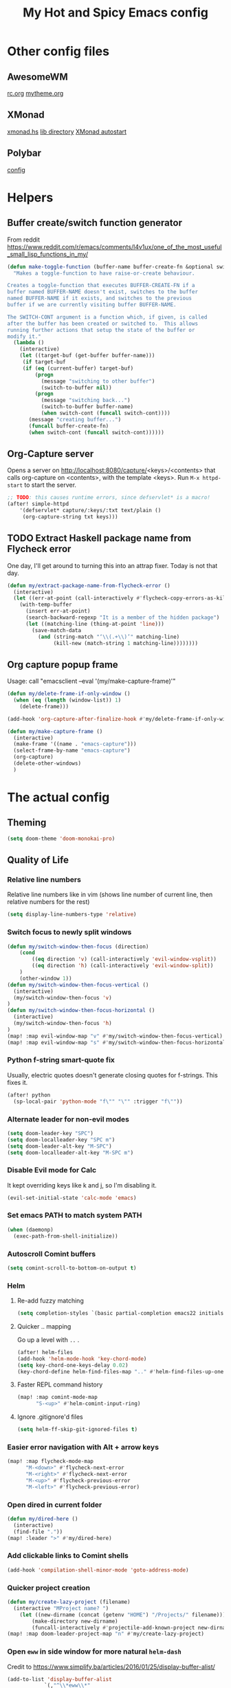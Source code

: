 #+TITLE: My Hot and Spicy Emacs config
#+OPTIONS: toc:4 h:4
#+STARTUP: showeverything
#+PROPERTY: header-args:emacs-lisp
# #+SETUPFILE: https://fniessen.github.io/org-html-themes/setup/theme-bigblow.setup
#+INFOJS_OPT: view:t toc:t ltoc:t mouse:underline buttons:0 path:http://thomasf.github.io/solarized-css/org-info.min.js
#+HTML_HEAD: <link rel="stylesheet" type="text/css" href="http://thomasf.github.io/solarized-css/solarized-dark.min.css" />

* Other config files
** AwesomeWM
[[file:~/.config/awesome/rc.org][rc.org]]
[[file:~/.config/awesome/mytheme.org][mytheme.org]]
** XMonad
[[file:~/.xmonad/xmonad.hs][xmonad.hs]]
[[file:~/.xmonad/lib/][lib directory]]
[[file:~/.xmonad/session][XMonad autostart]]
** Polybar
[[file:~/.config/polybar/config][config]]
* Helpers
** Buffer create/switch function generator
From reddit https://www.reddit.com/r/emacs/comments/l4v1ux/one_of_the_most_useful_small_lisp_functions_in_my/
#+begin_src emacs-lisp :results none
(defun make-toggle-function (buffer-name buffer-create-fn &optional switch-cont)
  "Makes a toggle-function to have raise-or-create behaviour.

Creates a toggle-function that executes BUFFER-CREATE-FN if a
buffer named BUFFER-NAME doesn't exist, switches to the buffer
named BUFFER-NAME if it exists, and switches to the previous
buffer if we are currently visiting buffer BUFFER-NAME.

The SWITCH-CONT argument is a function which, if given, is called
after the buffer has been created or switched to.  This allows
running further actions that setup the state of the buffer or
modify it."
  (lambda ()
    (interactive)
    (let ((target-buf (get-buffer buffer-name)))
     (if target-buf
     (if (eq (current-buffer) target-buf)
         (progn
           (message "switching to other buffer")
           (switch-to-buffer nil))
         (progn
           (message "switching back...")
           (switch-to-buffer buffer-name)
           (when switch-cont (funcall switch-cont))))
       (message "creating buffer...")
       (funcall buffer-create-fn)
       (when switch-cont (funcall switch-cont))))))
#+end_src
** Org-Capture server
Opens a server on http://localhost:8080/capture/<keys>/<contents> that calls org-capture on <contents>,
with the template <keys>. Run =M-x httpd-start= to start the server.
#+begin_src emacs-lisp :results none
;; TODO: this causes runtime errors, since defservlet* is a macro!
(after! simple-httpd
    '(defservlet* capture/:keys/:txt text/plain ()
     (org-capture-string txt keys)))
#+end_src
** TODO Extract Haskell package name from Flycheck error
One day, I'll get around to turning this into an attrap fixer. Today is not that day.
#+begin_src emacs-lisp :results none
(defun my/extract-package-name-from-flycheck-error ()
  (interactive)
  (let ((err-at-point (call-interactively #'flycheck-copy-errors-as-kill)))
    (with-temp-buffer
      (insert err-at-point)
      (search-backward-regexp "It is a member of the hidden package")
      (let ((matching-line (thing-at-point 'line)))
        (save-match-data
          (and (string-match "‘\\(.+\\)’" matching-line)
               (kill-new (match-string 1 matching-line))))))))
#+end_src
** Org capture popup frame
Usage: call "emacsclient --eval '(my/make-capture-frame)'"
#+begin_src emacs-lisp :results none
(defun my/delete-frame-if-only-window ()
  (when (eq (length (window-list)) 1)
    (delete-frame)))

(add-hook 'org-capture-after-finalize-hook #'my/delete-frame-if-only-window)

(defun my/make-capture-frame ()
  (interactive)
  (make-frame '((name . "emacs-capture")))
  (select-frame-by-name "emacs-capture")
  (org-capture)
  (delete-other-windows)
  )
#+end_src
* The actual config
** Theming
#+begin_src emacs-lisp :results none
(setq doom-theme 'doom-monokai-pro)
#+end_src
** Quality of Life
*** Relative line numbers
Relative line numbers like in vim (shows line number of current line, then relative numbers for the rest)
#+begin_src emacs-lisp :results none
(setq display-line-numbers-type 'relative)
#+end_src
*** Switch focus to newly split windows
#+begin_src emacs-lisp :results none
(defun my/switch-window-then-focus (direction)
    (cond
        ((eq direction 'v) (call-interactively 'evil-window-vsplit))
        ((eq direction 'h) (call-interactively 'evil-window-split))
    )
    (other-window 1))
(defun my/switch-window-then-focus-vertical ()
  (interactive)
  (my/switch-window-then-focus 'v)
)
(defun my/switch-window-then-focus-horizontal ()
  (interactive)
  (my/switch-window-then-focus 'h)
)
(map! :map evil-window-map "v" #'my/switch-window-then-focus-vertical)
(map! :map evil-window-map "s" #'my/switch-window-then-focus-horizontal)
#+end_src
*** Python f-string smart-quote fix
Usually, electric quotes doesn't generate closing quotes for f-strings. This fixes it.
#+begin_src emacs-lisp :results none
(after! python
  (sp-local-pair 'python-mode "f\"" "\"" :trigger "f\""))
#+end_src
*** Alternate leader for non-evil modes
#+begin_src emacs-lisp :results none
(setq doom-leader-key "SPC")
(setq doom-localleader-key "SPC m")
(setq doom-leader-alt-key "M-SPC")
(setq doom-localleader-alt-key "M-SPC m")
#+end_src
*** Disable Evil mode for Calc
It kept overriding keys like k and j, so I'm disabling it.
#+begin_src emacs-lisp :results none
(evil-set-initial-state 'calc-mode 'emacs)
#+end_src
*** Set emacs PATH to match system PATH
#+begin_src emacs-lisp :results none
(when (daemonp)
  (exec-path-from-shell-initialize))
#+end_src
*** Autoscroll Comint buffers
#+begin_src emacs-lisp :results none
(setq comint-scroll-to-bottom-on-output t)
#+end_src
*** Helm
**** Re-add fuzzy matching
#+begin_src emacs-lisp :results none
(setq completion-styles `(basic partial-completion emacs22 initials ,(if (version<= emacs-version "27.0") 'helm-flex 'flex)))
#+end_src
**** Quicker .. mapping
Go up a level with =..= .
#+begin_src emacs-lisp :results none
(after! helm-files
(add-hook 'helm-mode-hook 'key-chord-mode)
(setq key-chord-one-keys-delay 0.02)
(key-chord-define helm-find-files-map ".." #'helm-find-files-up-one-level))
#+end_src
**** Faster REPL command history
#+begin_src emacs-lisp :results none
(map! :map comint-mode-map
      "S-<up>" #'helm-comint-input-ring)
#+end_src
**** Ignore .gitignore'd files
#+begin_src emacs-lisp :results none
(setq helm-ff-skip-git-ignored-files t)
#+end_src
*** Easier error navigation with Alt + arrow keys
#+begin_src emacs-lisp :results none
(map! :map flycheck-mode-map
      "M-<down>" #'flycheck-next-error
      "M-<right>" #'flycheck-next-error
      "M-<up>" #'flycheck-previous-error
      "M-<left>" #'flycheck-previous-error)
#+end_src
*** Open dired in current folder
#+begin_src emacs-lisp :results none
(defun my/dired-here ()
  (interactive)
  (find-file "."))
(map! :leader ">" #'my/dired-here)
#+end_src
*** Add clickable links to Comint shells
#+begin_src emacs-lisp :results none
(add-hook 'compilation-shell-minor-mode 'goto-address-mode)
#+end_src
*** Quicker project creation
#+begin_src emacs-lisp :results none
(defun my/create-lazy-project (filename)
  (interactive "MProject name? ")
    (let ((new-dirname (concat (getenv "HOME") "/Projects/" filename)))
        (make-directory new-dirname)
        (funcall-interactively #'projectile-add-known-project new-dirname)))
(map! :map doom-leader-project-map "n" #'my/create-lazy-project)
#+end_src
*** Open =eww= in side window for more natural =helm-dash=
Credit to https://www.simplify.ba/articles/2016/01/25/display-buffer-alist/
#+begin_src emacs-lisp :results none
(add-to-list 'display-buffer-alist
            `(,"^\\*eww\\*"
                (display-buffer-reuse-window
                display-buffer-in-side-window)
                (reusable-frames     . visible)
                (side                . right)
                (window-height       . 0.45)
                ))
#+end_src
*** =ob-ipython-inspect= niceness
#+begin_src emacs-lisp :results none
(add-to-list 'display-buffer-alist
            `(,"^\\*ob-ipython-inspect\\*"
                (display-buffer-reuse-window
                display-buffer-in-side-window)
                (reusable-frames     . visible)
                (side                . right)
                (window-height       . 0.40)
                ))
(map! :map org-mode-map "C-c ." :desc "Inspect" #'ob-ipython-inspect)
#+end_src

*** Mini-company TNG mode
The one built into Doom breaks my config, so instead I just enable it myself:
#+begin_src emacs-lisp :results none
(add-hook 'after-init-hook 'company-tng-mode)
#+end_src
** Org
*** Boilerplate settings
#+begin_src emacs-lisp :results none
(setq org-directory "~/org/")
#+end_src
*** Reopen PDF where you left off
#+begin_src emacs-lisp :results none
(use-package pdf-view-restore
  :after pdf-tools
  :config
  (add-hook 'pdf-view-mode-hook 'pdf-view-restore-mode))

(setq pdf-view-restore-filename "~/.emacs.d/.pdf-view-restore")
#+end_src
** Haskell
*** Extract type alias from word under point
#+begin_src emacs-lisp :results none
(defun my/haskell-extract-type-alias (type-name)
  (interactive "*sName for type alias: ")
  (let (chosen-symbol bounds start-pt end-pt)
        (setq chosen-symbol (thing-at-point 'symbol))
        (setq bounds (bounds-of-thing-at-point 'symbol))
        (setq start-pt (car bounds))
        (setq end-pt (cdr bounds))
  (delete-region start-pt end-pt)
  (insert type-name)
  (save-excursion
    (evil-insert-newline-above)
    (insert (format "type %s = %s" type-name chosen-symbol)))
  ))

(map! :after haskell-mode
      :map haskell-mode-map
      :localleader (:prefix ("x" . "extract")
                    :desc "Extract type alias" "t" #'my/haskell-extract-type-alias))
#+end_src
*** LSP mode
#+begin_src emacs-lisp :results none
;; (add-hook 'haskell-mode-hook #'lsp)
;; (add-hook 'haskell-literate-mode-hook #'lsp)
#+end_src
*** Auto-import
#+begin_src emacs-lisp :results none
(defun my/haskell--prompt-for-import ()
  (interactive)
  (completing-read "Which module?" (my/haskell--get-import-suggestions (thing-at-point 'symbol))))
(defun my/haskell-auto-import ()
  (interactive)
  (haskell-add-import (my/haskell--prompt-for-import)))

(map! :after haskell-mode
      :map haskell-mode-map
      :localleader (:prefix ("I" . "imports")
                    :desc "Auto-import" "i" #'my/haskell-auto-import))
#+end_src
*** Indent fix
#+begin_src emacs-lisp :results none
(with-eval-after-load "haskell-mode"
    ;; This changes the evil "O" and "o" keys for haskell-mode to make sure that
    ;; indentation is done correctly. See
    ;; https://github.com/haskell/haskell-mode/issues/1265#issuecomment-252492026.
    (defun haskell-evil-open-above ()
      (interactive)
      (evil-digit-argument-or-evil-beginning-of-line)
      (haskell-indentation-newline-and-indent)
      (evil-previous-line)
      (haskell-indentation-indent-line)
      (evil-append-line nil))

    (defun haskell-evil-open-below ()
      (interactive)
      (evil-append-line nil)
      (haskell-indentation-newline-and-indent))

    (evil-define-key 'normal haskell-mode-map
      "o" 'haskell-evil-open-below
      "O" 'haskell-evil-open-above)
  )
#+end_src
*** Distinguish numbers in groups of 3
#+begin_src emacs-lisp :results none
(add-hook 'haskell-mode 'num3-mode)
#+end_src
*** Better add cabal import
This uses a helper script I put in ~/scripts/get-hackage-versions.py.
#+begin_src emacs-lisp :results none
(defun my//get-haskage-package-versions (package-name)
  (split-string (shell-command-to-string (format "python3 ~/scripts/get-hackage-versions.py %s" package-name)) "\n"))

(defun my/fancy-add-cabal-import (package-name)
  (interactive "sPackage name? ")
    (haskell-cabal-add-dependency
     (format "%s >= %s" package-name
             (completing-read "Which version?"
                              (reverse (my//get-haskage-package-versions package-name)))))
    (dante-restart))

(map! :after haskell-mode
      :map haskell-mode-map
      :localleader (:prefix ("I" . "imports")
                    :desc "Fancy import" "I" #'my/fancy-add-cabal-import))
#+end_src
** Purescript
*** IDE mode
#+begin_src emacs-lisp :results none
(after! purescript-mode
    (add-hook 'purescript-mode-hook 'psc-ide-mode))
#+end_src
** Lisp
*** Custom prompt
Thanks to ambrevar: https://github.com/joaotavora/sly/issues/360
#+begin_src emacs-lisp :results none
(defun ambrevar/sly-prepare-prompt (old-func &rest args)
  (let ((package (nth 0 args))
        (new-prompt (format "%s:%s"
                            (abbreviate-file-name default-directory)
                            (nth 1 args)))
        (error-level (nth 2 args))
        (condition (nth 3 args)))
    (funcall old-func package new-prompt error-level condition)))

(advice-add 'sly-mrepl--insert-prompt :around #'ambrevar/sly-prepare-prompt)
#+end_src
*** Changing sly/slime keybinds
#+begin_src emacs-lisp :results none
(map! :map sly-mrepl-mode-map
      :i "<up>" #'sly-mrepl-previous-input-or-button
      :i "<down>" #'sly-mrepl-next-input-or-button)
#+end_src
** LaTeX
Automatically update PDF previews on file change
#+begin_src emacs-lisp :results none
(add-hook 'doc-view-mode-hook 'auto-revert-mode)
#+end_src
** Eshell
*** Custom prompt
#+begin_src emacs-lisp :results none
(defun my/eshell-prompt () (concat
                            (propertize (eshell/pwd) 'face '(:foreground "orchid"))
                            (propertize " λ" 'face '(:foreground "green"))
                            " "
                            ))
(setq eshell-prompt-function #'my/eshell-prompt)
#+end_src
*** "Vi" alias
#+begin_src emacs-lisp :results none
(defalias 'eshell/vi 'find-file-other-window)  ;; :^)
(defalias 'eshell/vim 'find-file-other-window)
#+end_src
*** Quick return to prompt
#+begin_src emacs-lisp :results none
(map! :map eshell-mode-map :n "G" #'+eshell/goto-end-of-prompt)
#+end_src
** Embark
#+begin_src emacs-lisp :results none
(defun my/query-replace-whole-buffer ()
  (interactive)
  (save-excursion
    (mark-whole-buffer)
    (call-interactively #'replace-string)
        ))

(map! "M-SPC" 'embark-act)
(map! :map embark-active-map "M-SPC" 'my/query-replace-whole-buffer)
(map! :map embark-variable-map "M-SPC" 'my/query-replace-whole-buffer)
(map! :map embark-symbol-map "M-SPC" 'my/query-replace-whole-buffer)
(map! :map embark-general-map "M-SPC" 'my/query-replace-whole-buffer)
#+end_src
** Modified evil bindings
*** Window switching
Window switching usually only works with hjkl; now it works with arrow keys!
#+begin_src emacs-lisp :results none
(map! :map evil-window-map "<up>" #'evil-window-up)
(map! :map evil-window-map "<down>" #'evil-window-down)
(map! :map evil-window-map "<left>" #'evil-window-left)
(map! :map evil-window-map "<right>" #'evil-window-right)
#+end_src
*** Recenter cursor when jumping to a mark
#+begin_src emacs-lisp :results none
(defun my/goto-mark-then-center (&rest args)
    (interactive)
    (let ((goto-mark-function (if (require 'evil-owl nil 'noerror)
                              #'evil-owl-goto-mark-line
                              #'evil-goto-mark-line)))
        (call-interactively goto-mark-function)
        (evil-scroll-line-to-center nil)
    )
)
(map! :map evil-normal-state-map "'" #'my/goto-mark-then-center)
#+end_src
*** Open fancy Org Babel code block mode when entering insert mode
Helper function that enters an org src block if necessary, then calls the fn.
#+begin_src emacs-lisp :results none
(defun my/is-comment-p ()
  (s-starts-with-p "#" (thing-at-point 'line t)))

(defun my/wrap-fn-for-ob-code-block (fn)
  (interactive)
  (if (and (org-in-src-block-p) (not (my/is-comment-p)))
    (progn
        (call-interactively 'org-edit-special)
        (call-interactively fn)
    )
    (call-interactively fn)))

(defun my/wrap-fn-that-switches-ob-code-blocks (fn)
  (interactive)
  (call-interactively 'org-edit-src-abort)
  (call-interactively fn)
  (call-interactively 'org-edit-special))
#+end_src
#+begin_src emacs-lisp :results none
(defun my/append-line-or-open-ob-code-window ()
  (interactive)
  (funcall-interactively 'my/wrap-fn-for-ob-code-block 'evil-org-append-line)
)

(defun my/open-above-or-open-ob-code-window ()
  (interactive)
  (funcall-interactively 'my/wrap-fn-for-ob-code-block 'evil-org-open-above)
)

(defun my/open-below-or-open-ob-code-window ()
  (interactive)
  (funcall-interactively 'my/wrap-fn-for-ob-code-block 'evil-org-open-below)
)

(defun my/append-or-open-ob-code-window ()
  (interactive)
  (funcall-interactively 'my/wrap-fn-for-ob-code-block 'evil-append)
)

(defun my/insert-or-open-ob-code-window ()
  (interactive)
  (funcall-interactively 'my/wrap-fn-for-ob-code-block 'evil-insert)
)

(defun my/jump-to-next-ob-code-block ()
  (interactive)
  (my/wrap-fn-that-switches-ob-code-blocks 'org-babel-next-src-block))

(defun my/jump-to-prev-ob-code-block ()
  (interactive)
  (my/wrap-fn-that-switches-ob-code-blocks 'org-babel-previous-src-block))

(when nil (map! :after evil-org
      :map evil-org-mode-map
      :n "a" #'my/append-or-open-ob-code-window
      :n "A" #'my/append-line-or-open-ob-code-window
      :n "o" #'my/open-below-or-open-ob-code-window
      :n "O" #'my/open-above-or-open-ob-code-window
      :n "i" #'my/insert-or-open-ob-code-window
      :n "{{" #'org-babel-previous-src-block
      :n "}}" #'org-babel-next-src-block
))

(evil-define-minor-mode-key 'normal 'org-src-mode "q" 'org-edit-src-abort)
(evil-define-minor-mode-key 'normal 'org-src-mode "}}" 'my/jump-to-next-ob-code-block)
(evil-define-minor-mode-key 'normal 'org-src-mode "{{" 'my/jump-to-prev-ob-code-block)
#+end_src
** Ob-mermaid
#+begin_src emacs-lisp :results none
(setq ob-mermaid-cli-path (expand-file-name "~/node_modules/.bin/mmdc"))
#+end_src
** TODO Go LSP configuration
Out of the box, the LSP for Go had some weird behavior. When I go back to Go dev,
I should figure out what exactly I do and do not need.
#+begin_src emacs-lisp :results none
(setq lsp-gopls-staticcheck t)
(setq lsp-eldoc-render-all t)
(setq lsp-gopls-complete-unimported t)

(use-package! lsp-mode
  :commands (lsp lsp-deferred)
  :hook (go-mode . lsp-deferred))

(defun lsp-go-install-save-hooks ()
  (add-hook 'before-save-hook #'lsp-format-buffer t t)
  (add-hook 'before-save-hook #'lsp-organize-imports t t))
(add-hook 'go-mode-hook #'lsp-go-install-save-hooks)
#+end_src
** strokes-mode (disabled)
Allows for, among other things, splitting windows with RMB.

Disabled since it was picking up right-clicks as strokes.
#+begin_src emacs-lisp :results none
;; (global-set-key (kbd "<down-mouse-3>") 'strokes-do-stroke)
;; (setq strokes-use-strokes-buffer nil)
#+end_src
** TODO uncategorized
#+begin_src emacs-lisp :results none
(use-package! company
  :config
  (setq company-idle-delay 0)
  (setq company-minimum-prefix-length 1))

(org-babel-do-load-languages
 'org-babel-load-languages
 '((ipython . t)
))

(use-package! company-lsp
  :commands company-lsp)

(use-package! ob-ipython)

(setq lsp-ui-doc-enable nil
      lsp-ui-peek-enable t
      lsp-ui-sideline-enable t
      lsp-ui-imenu-enable t
      lsp-ui-flycheck-enable t)
;;
(put 'narrow-to-region 'disabled nil)

(custom-set-variables
 ;; custom-set-variables was added by Custom.
 ;; If you edit it by hand, you could mess it up, so be careful.
 ;; Your init file should contain only one such instance.
 ;; If there is more than one, they won't work right.
 '(package-selected-packages (quote (company-lsp company lsp-mode)))
 '(safe-local-variable-values
   (quote
    ((pyvenv-activate . "./env")
     (setenv "GOOGLE_APPLICATION_CREDENTIALS" "polar-standard-246307-5ff6b8064ee7.json")
     (pyenv-activate . "./env")))))
(custom-set-faces
 ;; custom-set-faces was added by Custom.
 ;; If you edit it by hand, you could mess it up, so be careful.
 ;; Your init file should contain only one such instance.
 ;; If there is more than one, they won't work right.
 )
 #+END_SRC

 ***
* In progress
** TODO Map creation from anywhere
Ideal workflow: run a command that asks the user for one of the buffer's current maps, then pops up a buffer in =org-mode=
with an emacs-lisp org-babel block prefilled with a =(map! :map <chosen map> )= template. Then I can tweak and adjust it to
my heart's content, hitting =C-c C-c= to test it, and calling org-refile when I'm done to put it in =settings.org= permanently.
#+begin_src emacs-lisp :results none
(setq my/interactive-map-template "* Map for =%s=\n#+begin_src emacs-lisp :results raw\n(defun my/%s-command ()\n\t(interactive)\n\t-- TODO: implement me!\n)\n(map! :map %s my/%s-command)\n#+end_src")
(defun my/interactive-map-open ()
  (interactive)
  (let* ((minor-maps (mapcar #'car minor-mode-map-alist))
         (chosen-map (completing-read "Which map? " (cons (format "%s-map" major-mode) minor-maps))))
    (switch-to-buffer-other-window (make-temp-name (format "*interactive-mapper*" chosen-map)))
    (org-mode)
    (insert (format my/interactive-map-template chosen-map chosen-map chosen-map chosen-map))
    ))
#+end_src

